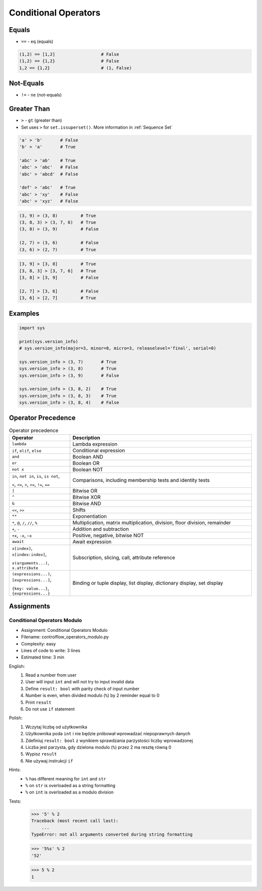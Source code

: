 .. _Conditional Operators:

*********************
Conditional Operators
*********************


Equals
======
* ``==`` - ``eq`` (equals)

.. code-block:: python
    :caption: Comparing ``str``

    'Monty Python' == 'Python'      # False
    'Python' == 'Python'            # True
    'python' == 'Python'            # False

.. code-block:: python
    :caption: Comparing ``tuple``

    (1, 2, 3) == (1, 2)             # False
    (1, 2) == (1, 2)                # True
    (1, 2) == (2, 1)                # False

.. code-block:: python
    :caption: Comparing ``list``

    [1, 2, 3] == [1, 2]             # False
    [1, 2] == [1, 2]                # True
    [1, 2] == [2, 1]                # False

.. code-block:: python
    :caption: Comparing ``set``

    {1, 2, 3} == {1, 2}             # False
    {1, 2} == {1, 2}                # True
    {1, 2} == {2, 1}                # True

.. code-block:: python

    (1,2) == [1,2]                  # False
    (1,2) == {1,2}                  # False
    1,2 == {1,2}                    # (1, False)


Not-Equals
==========
* ``!=`` - ``ne`` (not-equals)

.. code-block:: python
    :caption: Comparing ``str``

    'Monty Python' != 'Python'      # True
    'Python' != 'Python'            # False
    'python' != 'Python'            # True

.. code-block:: python
    :caption: Comparing ``tuple``

    (1, 2, 3) != (1, 2)             # True

.. code-block:: python
    :caption: Comparing ``list``

    [1, 2, 3] != [1, 2]             # True

.. code-block:: python
    :caption: Comparing ``set``

    {1, 2, 3} != {1, 2}             # True


Greater Than
============
* ``>`` - ``gt`` (greater than)
* Set uses ``>`` for ``set.issuperset()``. More information in :ref:`Sequence Set`

.. code-block:: python

    'a' > 'b'       # False
    'b' > 'a'       # True

    'abc' > 'ab'    # True
    'abc' > 'abc'   # False
    'abc' > 'abcd'  # False

    'def' > 'abc'   # True
    'abc' > 'xy'    # False
    'abc' > 'xyz'   # False

.. code-block:: python

    (3, 9) > (3, 8)         # True
    (3, 8, 3) > (3, 7, 6)   # True
    (3, 8) > (3, 9)         # False

    (2, 7) > (3, 6)         # False
    (3, 6) > (2, 7)         # True

.. code-block:: python

    [3, 9] > [3, 8]         # True
    [3, 8, 3] > [3, 7, 6]   # True
    [3, 8] > [3, 9]         # False

    [2, 7] > [3, 6]         # False
    [3, 6] > [2, 7]         # True


Examples
========
.. code-block:: python

    import sys

    print(sys.version_info)
    # sys.version_info(major=3, minor=8, micro=3, releaselevel='final', serial=0)

    sys.version_info > (3, 7)       # True
    sys.version_info > (3, 8)       # True
    sys.version_info > (3, 9)       # False

    sys.version_info > (3, 8, 2)    # True
    sys.version_info > (3, 8, 3)    # True
    sys.version_info > (3, 8, 4)    # False


Operator Precedence
===================
.. csv-table:: Operator precedence
    :header-rows: 1
    :widths: 25, 75

    "Operator", "Description"
    "``lambda``", "Lambda expression"
    "``if``, ``elif``, ``else``", "Conditional expression"
    "``and``", "Boolean AND"
    "``or``", "Boolean OR"
    "``not x``", "Boolean NOT"
    "``in``, ``not in``, ``is``, ``is not``,

    ``<``, ``<=``, ``>``, ``>=``, ``!=``, ``==``", "Comparisons, including membership tests and identity tests"
    "``|``", "Bitwise OR"
    "``^``", "Bitwise XOR"
    "``&``", "Bitwise AND"
    "``<<``, ``>>``", "Shifts"
    "``**``", "Exponentiation"
    "``*``, ``@``, ``/``, ``//``, ``%``", "Multiplication, matrix multiplication, division, floor division, remainder"
    "``+``, ``-``", "Addition and subtraction"
    "``+x``, ``-x``, ``~x``", "Positive, negative, bitwise NOT"
    "``await``", "Await expression"
    "``x[index]``, ``x[index:index]``,

    ``x(arguments...)``, ``x.attribute``", "Subscription, slicing, call, attribute reference"
    "``(expressions...)``, ``[expressions...]``,

    ``{key: value...}``, ``{expressions...}``", "Binding or tuple display, list display, dictionary display, set display"


Assignments
===========

Conditional Operators Modulo
----------------------------
* Assignment: Conditional Operators Modulo
* Filename: controlflow_operators_modulo.py
* Complexity: easy
* Lines of code to write: 3 lines
* Estimated time: 3 min

English:
    #. Read a number from user
    #. User will input ``int`` and will not try to input invalid data
    #. Define ``result: bool`` with parity check of input number
    #. Number is even, when divided modulo (``%``) by 2 reminder equal to 0
    #. Print ``result``
    #. Do not use ``if`` statement

Polish:
    #. Wczytaj liczbę od użytkownika
    #. Użytkownika poda ``int`` i nie będzie próbował wprowadzać niepoprawnych danych
    #. Zdefiniuj ``result: bool`` z wynikiem sprawdzania parzystości liczby wprowadzonej
    #. Liczba jest parzysta, gdy dzielona modulo (``%``) przez 2 ma resztę równą 0
    #. Wypisz ``result``
    #. Nie używaj instrukcji ``if``

Hints:
    * ``%`` has different meaning for ``int`` and ``str``
    * ``%`` on ``str`` is overloaded as a string formatting
    * ``%`` on ``int`` is overloaded as a modulo division

Tests:
    >>> '5' % 2
    Traceback (most recent call last):
        ...
    TypeError: not all arguments converted during string formatting

    >>> '5%s' % 2
    '52'

    >>> 5 % 2
    1


